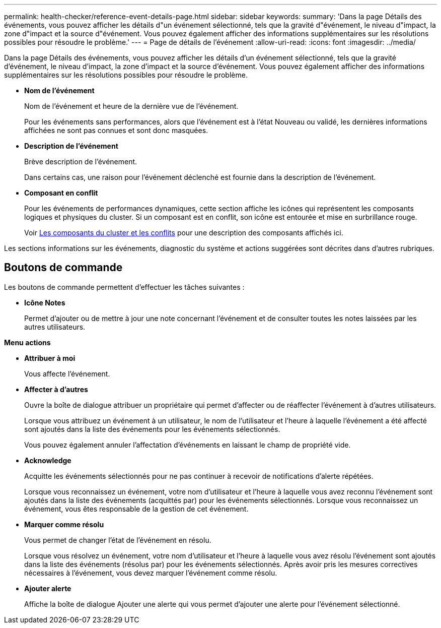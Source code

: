 ---
permalink: health-checker/reference-event-details-page.html 
sidebar: sidebar 
keywords:  
summary: 'Dans la page Détails des événements, vous pouvez afficher les détails d"un événement sélectionné, tels que la gravité d"événement, le niveau d"impact, la zone d"impact et la source d"événement. Vous pouvez également afficher des informations supplémentaires sur les résolutions possibles pour résoudre le problème.' 
---
= Page de détails de l'événement
:allow-uri-read: 
:icons: font
:imagesdir: ../media/


[role="lead"]
Dans la page Détails des événements, vous pouvez afficher les détails d'un événement sélectionné, tels que la gravité d'événement, le niveau d'impact, la zone d'impact et la source d'événement. Vous pouvez également afficher des informations supplémentaires sur les résolutions possibles pour résoudre le problème.

* *Nom de l'événement*
+
Nom de l'événement et heure de la dernière vue de l'événement.

+
Pour les événements sans performances, alors que l'événement est à l'état Nouveau ou validé, les dernières informations affichées ne sont pas connues et sont donc masquées.

* *Description de l'événement*
+
Brève description de l'événement.

+
Dans certains cas, une raison pour l'événement déclenché est fournie dans la description de l'événement.

* *Composant en conflit*
+
Pour les événements de performances dynamiques, cette section affiche les icônes qui représentent les composants logiques et physiques du cluster. Si un composant est en conflit, son icône est entourée et mise en surbrillance rouge.

+
Voir xref:concept-cluster-components-and-why-they-can-be-in-contention.adoc[Les composants du cluster et les conflits] pour une description des composants affichés ici.



Les sections informations sur les événements, diagnostic du système et actions suggérées sont décrites dans d'autres rubriques.



== Boutons de commande

Les boutons de commande permettent d'effectuer les tâches suivantes :

* *Icône Notes*
+
Permet d'ajouter ou de mettre à jour une note concernant l'événement et de consulter toutes les notes laissées par les autres utilisateurs.



*Menu actions*

* *Attribuer à moi*
+
Vous affecte l'événement.

* *Affecter à d'autres*
+
Ouvre la boîte de dialogue attribuer un propriétaire qui permet d'affecter ou de réaffecter l'événement à d'autres utilisateurs.

+
Lorsque vous attribuez un événement à un utilisateur, le nom de l'utilisateur et l'heure à laquelle l'événement a été affecté sont ajoutés dans la liste des événements pour les événements sélectionnés.

+
Vous pouvez également annuler l'affectation d'événements en laissant le champ de propriété vide.

* *Acknowledge*
+
Acquitte les événements sélectionnés pour ne pas continuer à recevoir de notifications d'alerte répétées.

+
Lorsque vous reconnaissez un événement, votre nom d'utilisateur et l'heure à laquelle vous avez reconnu l'événement sont ajoutés dans la liste des événements (acquittés par) pour les événements sélectionnés. Lorsque vous reconnaissez un événement, vous êtes responsable de la gestion de cet événement.

* *Marquer comme résolu*
+
Vous permet de changer l'état de l'événement en résolu.

+
Lorsque vous résolvez un événement, votre nom d'utilisateur et l'heure à laquelle vous avez résolu l'événement sont ajoutés dans la liste des événements (résolus par) pour les événements sélectionnés. Après avoir pris les mesures correctives nécessaires à l'événement, vous devez marquer l'événement comme résolu.

* *Ajouter alerte*
+
Affiche la boîte de dialogue Ajouter une alerte qui vous permet d'ajouter une alerte pour l'événement sélectionné.



